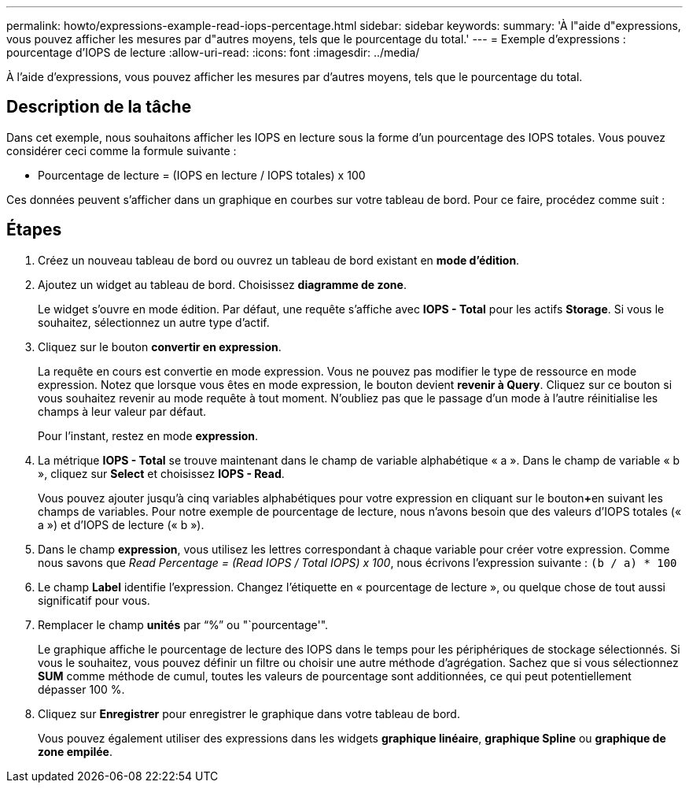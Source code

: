 ---
permalink: howto/expressions-example-read-iops-percentage.html 
sidebar: sidebar 
keywords:  
summary: 'À l"aide d"expressions, vous pouvez afficher les mesures par d"autres moyens, tels que le pourcentage du total.' 
---
= Exemple d'expressions : pourcentage d'IOPS de lecture
:allow-uri-read: 
:icons: font
:imagesdir: ../media/


[role="lead"]
À l'aide d'expressions, vous pouvez afficher les mesures par d'autres moyens, tels que le pourcentage du total.



== Description de la tâche

Dans cet exemple, nous souhaitons afficher les IOPS en lecture sous la forme d'un pourcentage des IOPS totales. Vous pouvez considérer ceci comme la formule suivante :

* Pourcentage de lecture = (IOPS en lecture / IOPS totales) x 100


Ces données peuvent s'afficher dans un graphique en courbes sur votre tableau de bord. Pour ce faire, procédez comme suit :



== Étapes

. Créez un nouveau tableau de bord ou ouvrez un tableau de bord existant en *mode d'édition*.
. Ajoutez un widget au tableau de bord. Choisissez *diagramme de zone*.
+
Le widget s'ouvre en mode édition. Par défaut, une requête s'affiche avec *IOPS - Total* pour les actifs *Storage*. Si vous le souhaitez, sélectionnez un autre type d'actif.

. Cliquez sur le bouton *convertir en expression*.
+
La requête en cours est convertie en mode expression. Vous ne pouvez pas modifier le type de ressource en mode expression. Notez que lorsque vous êtes en mode expression, le bouton devient *revenir à Query*. Cliquez sur ce bouton si vous souhaitez revenir au mode requête à tout moment. N'oubliez pas que le passage d'un mode à l'autre réinitialise les champs à leur valeur par défaut.

+
Pour l'instant, restez en mode *expression*.

. La métrique *IOPS - Total* se trouve maintenant dans le champ de variable alphabétique « a ». Dans le champ de variable « b », cliquez sur *Select* et choisissez *IOPS - Read*.
+
Vous pouvez ajouter jusqu'à cinq variables alphabétiques pour votre expression en cliquant sur le bouton**+**en suivant les champs de variables. Pour notre exemple de pourcentage de lecture, nous n'avons besoin que des valeurs d'IOPS totales (« a ») et d'IOPS de lecture (« b »).

. Dans le champ *expression*, vous utilisez les lettres correspondant à chaque variable pour créer votre expression. Comme nous savons que _Read Percentage = (Read IOPS / Total IOPS) x 100_, nous écrivons l'expression suivante : `(b / a) * 100`
. Le champ *Label* identifie l’expression. Changez l'étiquette en « pourcentage de lecture », ou quelque chose de tout aussi significatif pour vous.
. Remplacer le champ *unités* par "`%`" ou "`pourcentage'".
+
Le graphique affiche le pourcentage de lecture des IOPS dans le temps pour les périphériques de stockage sélectionnés. Si vous le souhaitez, vous pouvez définir un filtre ou choisir une autre méthode d'agrégation. Sachez que si vous sélectionnez *SUM* comme méthode de cumul, toutes les valeurs de pourcentage sont additionnées, ce qui peut potentiellement dépasser 100 %.

. Cliquez sur *Enregistrer* pour enregistrer le graphique dans votre tableau de bord.
+
Vous pouvez également utiliser des expressions dans les widgets *graphique linéaire*, *graphique Spline* ou *graphique de zone empilée*.


